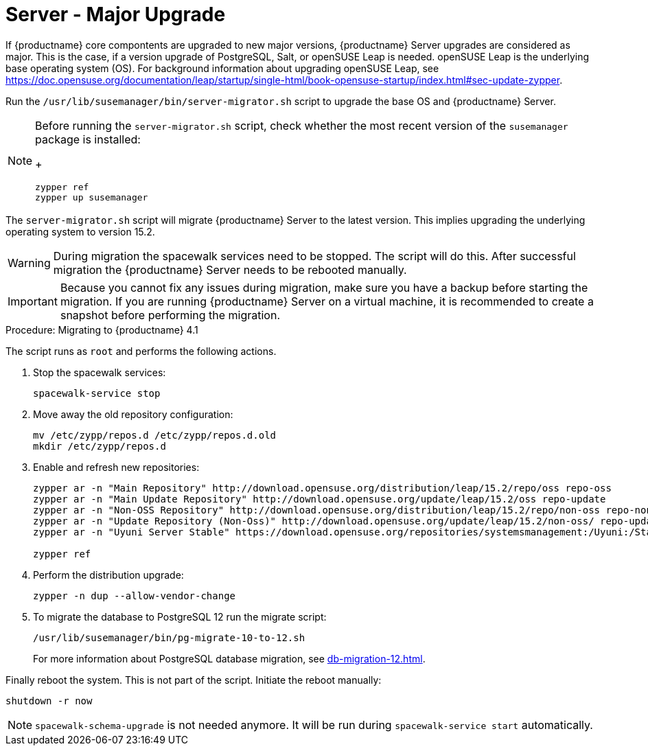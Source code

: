 [server-major-upgrade]
= Server - Major Upgrade

If {productname} core compontents are upgraded to new major versions, {productname} Server upgrades are considered as major.
This is the case, if a version upgrade of PostgreSQL, Salt, or openSUSE Leap is needed.
openSUSE Leap is the underlying base operating system (OS).
For background information about upgrading openSUSE Leap, see https://doc.opensuse.org/documentation/leap/startup/single-html/book-opensuse-startup/index.html#sec-update-zypper.

Run the [command]``/usr/lib/susemanager/bin/server-migrator.sh`` script to upgrade the base OS and {productname} Server.

[NOTE]
====
Before running the [command]``server-migrator.sh`` script, check whether the most recent version of the [package]``susemanager`` package is installed:
+
----
zypper ref
zypper up susemanager
----
====

The [command]``server-migrator.sh`` script will migrate {productname} Server to the latest version.
This implies upgrading the underlying operating system to version 15.2.

[WARNING]
====
During migration the spacewalk services need to be stopped.
The script will do this.
After successful migration the {productname} Server needs to be rebooted manually.
====

[IMPORTANT]
====
Because you cannot fix any issues during migration, make sure you have a backup before starting the migration.
If you are running {productname} Server on a virtual machine, it is recommended to create a snapshot before performing the migration.
====

.Procedure: Migrating to {productname} 4.1

The script runs as [systemitem]``root`` and performs the following actions.


. Stop the spacewalk services:
+
----
spacewalk-service stop
----

. Move away the old repository configuration:
+
----
mv /etc/zypp/repos.d /etc/zypp/repos.d.old
mkdir /etc/zypp/repos.d
----

. Enable and refresh new repositories:
+
----
zypper ar -n "Main Repository" http://download.opensuse.org/distribution/leap/15.2/repo/oss repo-oss
zypper ar -n "Main Update Repository" http://download.opensuse.org/update/leap/15.2/oss repo-update
zypper ar -n "Non-OSS Repository" http://download.opensuse.org/distribution/leap/15.2/repo/non-oss repo-non-oss
zypper ar -n "Update Repository (Non-Oss)" http://download.opensuse.org/update/leap/15.2/non-oss/ repo-update-non-oss
zypper ar -n "Uyuni Server Stable" https://download.opensuse.org/repositories/systemsmanagement:/Uyuni:/Stable/images/repo/Uyuni-Server-POOL-x86_64-Media1/ uyuni-server-stable

zypper ref
----

. Perform the distribution upgrade:
+
----
zypper -n dup --allow-vendor-change
----

. To migrate the database to PostgreSQL 12 run the migrate script:
+
----
/usr/lib/susemanager/bin/pg-migrate-10-to-12.sh
----
+
For more information about PostgreSQL database migration, see xref:db-migration-12.adoc[].


Finally reboot the system.
This is not part of the script.
Initiate the reboot manually:

----
shutdown -r now
----

[NOTE]
====
[command]``spacewalk-schema-upgrade`` is not needed anymore.
It will be run during [command]``spacewalk-service start`` automatically.
====
